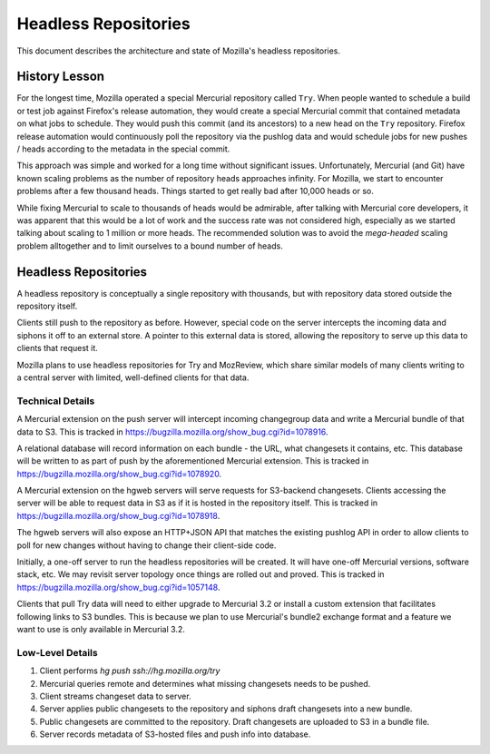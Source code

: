.. _headless_repositories:

=====================
Headless Repositories
=====================

This document describes the architecture and state of Mozilla's headless
repositories.

History Lesson
==============

For the longest time, Mozilla operated a special Mercurial repository
called ``Try``. When people wanted to schedule a build or test job
against Firefox's release automation, they would create a special
Mercurial commit that contained metadata on what jobs to schedule. They
would push this commit (and its ancestors) to a new head on the ``Try``
repository. Firefox release automation would continuously poll the
repository via the pushlog data and would schedule jobs for new
pushes / heads according to the metadata in the special commit.

This approach was simple and worked for a long time without significant
issues. Unfortunately, Mercurial (and Git) have known scaling problems
as the number of repository heads approaches infinity. For Mozilla, we
start to encounter problems after a few thousand heads. Things started
to get really bad after 10,000 heads or so.

While fixing Mercurial to scale to thousands of heads would be
admirable, after talking with Mercurial core developers, it was apparent
that this would be a lot of work and the success rate was not considered
high, especially as we started talking about scaling to 1 million or
more heads. The recommended solution was to avoid the *mega-headed*
scaling problem alltogether and to limit ourselves to a bound number of
heads.

Headless Repositories
=====================

A headless repository is conceptually a single repository with thousands,
but with repository data stored outside the repository itself.

Clients still push to the repository as before. However, special code on
the server intercepts the incoming data and siphons it off to an
external store. A pointer to this external data is stored, allowing
the repository to serve up this data to clients that request it.

Mozilla plans to use headless repositories for Try and MozReview, which
share similar models of many clients writing to a central server with
limited, well-defined clients for that data.

Technical Details
-----------------

A Mercurial extension on the push server will intercept incoming changegroup
data and write a Mercurial bundle of that data to S3. This is tracked
in https://bugzilla.mozilla.org/show_bug.cgi?id=1078916.

A relational database will record information on each bundle - the URL,
what changesets it contains, etc. This database will be written to as
part of push by the aforementioned Mercurial extension. This is tracked
in https://bugzilla.mozilla.org/show_bug.cgi?id=1078920.

A Mercurial extension on the hgweb servers will serve requests for
S3-backend changesets. Clients accessing the server will be able to
request data in S3 as if it is hosted in the repository itself.
This is tracked in https://bugzilla.mozilla.org/show_bug.cgi?id=1078918.

The hgweb servers will also expose an HTTP+JSON API that matches the
existing pushlog API in order to allow clients to poll for new changes
without having to change their client-side code.

Initially, a one-off server to run the headless repositories will be
created. It will have one-off Mercurial versions, software stack, etc.
We may revisit server topology once things are rolled out and proved.
This is tracked in https://bugzilla.mozilla.org/show_bug.cgi?id=1057148.

Clients that pull Try data will need to either upgrade to Mercurial 3.2 or
install a custom extension that facilitates following links to S3 bundles.
This is because we plan to use Mercurial's bundle2 exchange format and
a feature we want to use is only available in Mercurial 3.2.

Low-Level Details
-----------------

1. Client performs `hg push ssh://hg.mozilla.org/try`
2. Mercurial queries remote and determines what missing changesets needs to
   be pushed.
3. Client streams changeset data to server.
4. Server applies public changesets to the repository and siphons draft
   changesets into a new bundle.
5. Public changesets are committed to the repository. Draft changesets
   are uploaded to S3 in a bundle file.
6. Server records metadata of S3-hosted files and push info into
   database.


